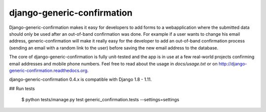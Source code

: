 ===========================
django-generic-confirmation
===========================

Django-generic-confirmation makes it easy for developers to add forms to a
webapplication where the submitted data should only be used after an out-of-band
confirmation was done. For example if a user wants to change his email address,
generic-confirmation will make it really easy for the developer to add an
out-of-band confirmation process (sending an email with a random link to the 
user) before saving the new email address to the database.

The core of django-generic-confirmation is fully unit-tested and the app is in
use at a few real-world projects confirming email addresses and mobile phone
numbers. Feel free to read about the usage in `docs/usage.txt` or on
http://django-generic-confirmation.readthedocs.org.

django-generic-confirmation 0.4.x is compatible with Django 1.8 - 1.11.

## Run tests

    $ python tests/manage.py test generic_confirmation.tests --settings=settings
